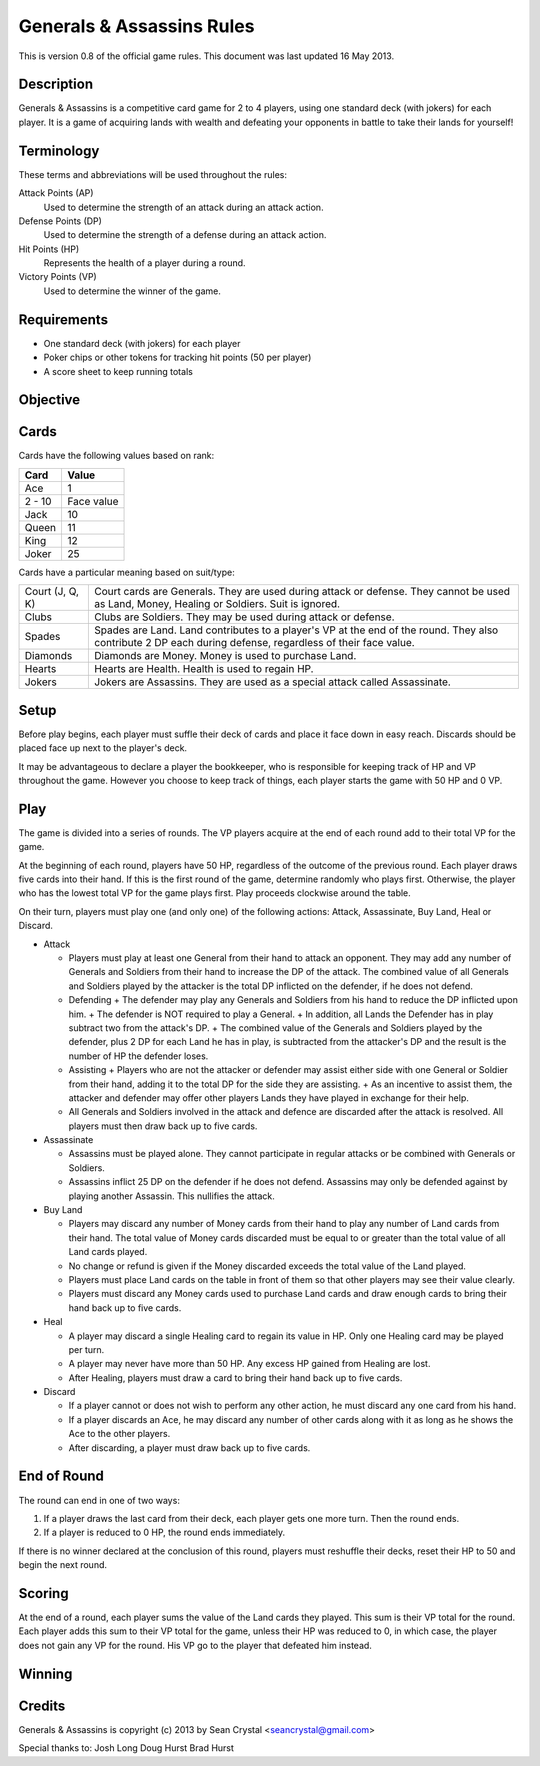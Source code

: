 ==========================
Generals & Assassins Rules
==========================

This is version 0.8 of the official game rules. This document was last updated 16 May 2013.

Description
===========
Generals & Assassins is a competitive card game for 2 to 4 players, using one standard deck (with jokers) for each player. It is a game of acquiring lands with wealth and defeating your opponents in battle to take their lands for yourself!

Terminology
===========
These terms and abbreviations will be used throughout the rules:

Attack Points (AP)
  Used to determine the strength of an attack during an attack action.

Defense Points (DP)
  Used to determine the strength of a defense during an attack action.  

Hit Points (HP)
  Represents the health of a player during a round.

Victory Points (VP)
  Used to determine the winner of the game.

Requirements
============
* One standard deck (with jokers) for each player
* Poker chips or other tokens for tracking hit points (50 per player)
* A score sheet to keep running totals

Objective
=========

Cards
=====
Cards have the following values based on rank:

================ ==========
Card             Value
================ ==========
Ace              1
---------------- ----------
2 - 10           Face value
---------------- ----------
Jack             10
---------------- ----------
Queen            11
---------------- ----------
King             12
---------------- ----------
Joker            25
================ ==========

Cards have a particular meaning based on suit/type:

================ ==
Court (J, Q, K)  Court cards are Generals. They are used during attack or defense. They cannot be used as Land, Money, Healing or Soldiers. Suit is ignored. 
---------------- --
Clubs            Clubs are Soldiers. They may be used during attack or defense.
---------------- --
Spades           Spades are Land. Land contributes to a player's VP at the end of the round. They also contribute 2 DP each during defense, regardless of their face value.
---------------- --
Diamonds         Diamonds are Money. Money is used to purchase Land.
---------------- --
Hearts           Hearts are Health. Health is used to regain HP. 
---------------- --
Jokers           Jokers are Assassins. They are used as a special attack called Assassinate.
================ ==

Setup
=====
Before play begins, each player must suffle their deck of cards and place it face down in easy reach. Discards should be placed face up next to the player's deck.

It may be advantageous to declare a player the bookkeeper, who is responsible for keeping track of HP and VP throughout the game. However you choose to keep track of things, each player starts the game with 50 HP and 0 VP.

Play
====
The game is divided into a series of rounds. The VP players acquire at the end of each round add to their total VP for the game.

At the beginning of each round, players have 50 HP, regardless of the outcome of the previous round. Each player draws five cards into their hand. If this is the first round of the game, determine randomly who plays first. Otherwise, the player who has the lowest total VP for the game plays first. Play proceeds clockwise around the table.

On their turn, players must play one (and only one) of the following actions: Attack, Assassinate, Buy Land, Heal or Discard.

* Attack

  - Players must play at least one General from their hand to attack an opponent. They may add any number of Generals and Soldiers from their hand to increase the DP of the attack. The combined value of all Generals and Soldiers played by the attacker is the total DP inflicted on the defender, if he does not defend.
  - Defending
    + The defender may play any Generals and Soldiers from his hand to reduce the DP inflicted upon him. 
    + The defender is NOT required to play a General.
    + In addition, all Lands the Defender has in play subtract two from the attack's DP.
    + The combined value of the Generals and Soldiers played by the defender, plus 2 DP for each Land he has in play, is subtracted from the attacker's DP and the result is the number of HP the defender loses.
  - Assisting
    + Players who are not the attacker or defender may assist either side with one General or Soldier from their hand, adding it to the total DP for the side they are assisting.
    + As an incentive to assist them, the attacker and defender may offer other players Lands they have played in exchange for their help.
  - All Generals and Soldiers involved in the attack and defence are discarded after the attack is resolved. All players must then draw back up to five cards.
 
* Assassinate

  - Assassins must be played alone. They cannot participate in regular attacks or be combined with Generals or Soldiers. 
  - Assassins inflict 25 DP on the defender if he does not defend. Assassins may only be defended against by playing another Assassin. This nullifies the attack. 

* Buy Land

  - Players may discard any number of Money cards from their hand to play any number of Land cards from their hand. The total value of Money cards discarded must be equal to or greater than the total value of all Land cards played. 
  - No change or refund is given if the Money discarded exceeds the total value of the Land played.
  - Players must place Land cards on the table in front of them so that other players may see their value clearly.
  - Players must discard any Money cards used to purchase Land cards and draw enough cards to bring their hand back up to five cards.

* Heal

  - A player may discard a single Healing card to regain its value in HP. Only one Healing card may be played per turn.
  - A player may never have more than 50 HP. Any excess HP gained from Healing are lost. 
  - After Healing, players must draw a card to bring their hand back up to five cards.

* Discard

  - If a player cannot or does not wish to perform any other action, he must discard any one card from his hand. 
  - If a player discards an Ace, he may discard any number of other cards along with it as long as he shows the Ace to the other players.
  - After discarding, a player must draw back up to five cards.

End of Round
============
The round can end in one of two ways:

1. If a player draws the last card from their deck, each player gets one more turn. Then the round ends.
2. If a player is reduced to 0 HP, the round ends immediately.

If there is no winner declared at the conclusion of this round, players must reshuffle their decks, reset their HP to 50 and begin the next round.

Scoring
=======
At the end of a round, each player sums the value of the Land cards they played. This sum is their VP total for the round. Each player adds this sum to their VP total for the game, unless their HP was reduced to 0, in which case, the player does not gain any VP for the round. His VP go to the player that defeated him instead.

Winning
=======


Credits
=======
Generals & Assassins is copyright (c) 2013 by Sean Crystal <seancrystal@gmail.com>

Special thanks to:
Josh Long
Doug Hurst
Brad Hurst

